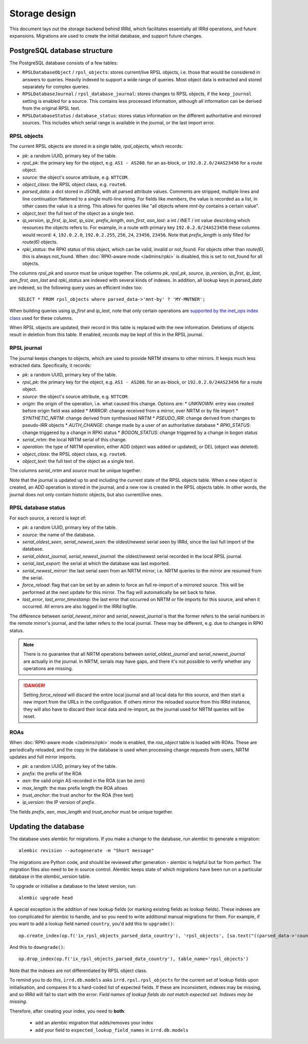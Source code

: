 ==============
Storage design
==============

This document lays out the storage backend behind IRRd, which facilitates
essentially all IRRd operations, and future expansions.
Migrations are used to create the initial database, and support future
changes.

PostgreSQL database structure
-----------------------------
The PostgreSQL database consists of a few tables:

* ``RPSLDatabaseObject`` / ``rpsl_objects``: stores current/live RPSL
  objects, i.e. those that would be considered in answers to queries.
  Heavily indexed to support a wide range of queries. Most object data is
  extracted and stored separately for complex queries.
* ``RPSLDatabaseJournal`` / ``rpsl_database_journal``: stores changes to
  RPSL objects, if the ``keep_journal`` setting is enabled for a source.
  This contains less processed information, although all information can
  be derived from the original RPSL text.
* ``RPSLDatabaseStatus`` / ``database_status``: stores status information
  on the different authoritative and mirrored sources. This includes which
  serial range is available in the journal, or the last import error.


RPSL objects
~~~~~~~~~~~~
The current RPSL objects are stored in a single table, `rpsl_objects`,
which records:

* `pk`: a random UUID, primary key of the table.
* `rpsl_pk`: the primary key for the object, e.g. ``AS1 - AS200``.
  for an as-block, or ``192.0.2.0/24AS23456`` for a route object.
* `source`: the object's source attribute, e.g. ``NTTCOM``.
* `object_class`: the RPSL object class, e.g. ``route6``.
* `parsed_data`: a dict stored in JSONB, with all parsed attribute
  values. Comments are stripped, multiple lines and line continuation
  flattened to a single multi-line string.
  For fields like `members`, the value is recorded as a list,
  in other cases the value is a string. This allows for queries like
  "all objects where `mnt-by` contains a certain value".
* `object_text`: the full text of the object as a single text.
* `ip_version`, `ip_first`, `ip_last`, `ip_size`, `prefix_length`,
  `asn_first`, `asn_last`: a int / INET / int value describing which
  resources the objects refers to. For example, in a route with primary
  key ``192.0.2.0/24AS23456`` these columns would record: ``4``,
  ``192.0.2.0``, ``192.0.2.255``, ``256``, ``24``, ``23456``, ``23456``.
  Note that `prefix_length` is only filled for `route(6)` objects.
* `rpki_status`: the RPKI status of this object, which can be valid,
  invalid or not_found. For objects other than `route(6)`, this is always
  not_found.
  When :doc:`RPKI-aware mode </admins/rpki>` is disabled, this is
  set to not_found for all objects.

The columns `rpsl_pk` and `source` must be unique together.
The columns `pk`, `rpsl_pk`, `source`, `ip_version`, `ip_first`,
`ip_last`, `asn_first`, `asn_last` and `rpki_status`  are indexed with
several kinds of indexes. In addition, all lookup keys in `parsed_data`
are indexed, so the following query uses an efficient index too::

    SELECT * FROM rpsl_objects where parsed_data->'mnt-by' ? 'MY-MNTNER';

When building queries using `ip_first` and `ip_last`, note that only
certain operations are `supported by the inet_ops index class`_
used for these columns.

When RPSL objects are updated, their record in this table is replaced
with the new information. Deletions of objects result in deletion from
this table. If enabled, records may be kept of this in the RPSL journal.

.. _supported by the inet_ops index class:
   https://www.postgresql.org/docs/10/static/gist-builtin-opclasses.html

RPSL journal
~~~~~~~~~~~~
The journal keeps changes to objects, which are used to provide
NRTM streams to other mirrors. It keeps much less extracted data.
Specifically, it records:

* `pk`: a random UUID, primary key of the table.
* `rpsl_pk`: the primary key for the object, e.g. ``AS1 - AS200``.
  for an as-block, or ``192.0.2.0/24AS23456`` for a route object.
* `source`: the object's source attribute, e.g. ``NTTCOM``.
* `origin`: the origin of the operation, i.e. what caused this change.
  Options are:
  * `UNKNOWN`: entry was created before origin field was added
  * `MIRROR`: change received from a mirror, over NRTM or by file import
  * `SYNTHETIC_NRTM`: change derived from synthesised NRTM
  * `PSEUDO_IRR`: change derived from changes to pseudo-IRR objects
  * `AUTH_CHANGE`: change made by a user of an authoritative database
  * `RPKI_STATUS`: change triggered by a change in RPKI status
  * `BOGON_STATUS`: change triggered by a change in bogon status
* `serial_nrtm`: the local NRTM serial of this change.
* `operation`: the type of NRTM operation, either ADD (object was added or
  updated), or DEL (object was deleted).
* `object_class`: the RPSL object class, e.g. ``route6``.
* `object_text`: the full text of the object as a single text.

The columns `serial_nrtm` and `source` must be unique together.

Note that the journal is updated up to and including the current state
of the RPSL objects table. When a new object is created, an ADD operation
is stored in the journal, and a new row is created in the RPSL objects
table. In other words, the journal does not only contain historic objects,
but also current/live ones.

RPSL database status
~~~~~~~~~~~~~~~~~~~~
For each source, a record is kept of:

* `pk`: a random UUID, primary key of the table.
* `source`: the name of the database.
* `serial_oldest_seen`, `serial_newest_seen`: the oldest/newest serial seen
  by IRRd, since the last full import of the database.
* `serial_oldest_journal`, `serial_newest_journal`: the oldest/newest serial
  recorded in the local RPSL journal.
* `serial_last_export`: the serial at which the database was last exported.
* `serial_newest_mirror`: the last serial seen from an NRTM mirror, i.e.
  NRTM queries to the mirror are resumed from the serial.
* `force_reload`: flag that can be set by an admin to force an full re-import
  of a mirrored source. This will be performed at the next update for this mirror.
  The flag will automatically be set back to false.
* `last_error`, `last_error_timestamp`: the last error that occurred on
  NRTM or file imports for this source, and when it occurred. All errors are
  also logged in the IRRd logfile.

The difference between `serial_newest_mirror` and `serial_newest_journal` is
that the former refers to the serial numbers in the remote mirror's journal,
and the latter refers to the local journal. These may be different, e.g. due
to changes in RPKI status.

.. note::
    There is no guarantee that all NRTM operations between
    `serial_oldest_journal` and `serial_newest_journal` are actually in the
    journal. In NRTM, serials may have gaps, and there it's not
    possible to verify whether any operations are missing.

.. danger::
    Setting `force_reload` will discard the entire local journal and all
    local data for this source, and then start a new import from the URLs
    in the configuration. If others mirror the reloaded source from this
    IRRd instance, they will also have to discard their local data and
    re-import, as the journal used for NRTM queries will be reset.


ROAs
~~~~
When :doc:`RPKI-aware mode </admins/rpki>` mode is enabled, the `roa_object`
table is loaded with ROAs. These are periodically reloaded, and the copy
in the database is used when processing change requests from users, NRTM
updates and full mirror imports.

* `pk`: a random UUID, primary key of the table.
* `prefix`: the prefix of the ROA
* `asn`: the valid origin AS recorded in the ROA (can be zero)
* `max_length`: the max prefix length the ROA allows
* `trust_anchor`: the trust anchor for the ROA (free text)
* `ip_version`: the IP version of `prefix`.

The fields `prefix`, `asn`, `max_length` and `trust_anchor`
must be unique together.


Updating the database
---------------------
The database uses alembic for migrations. If you make a change to
the database, run alembic to generate a migration::

    alembic revision --autogenerate -m "Short message"

The migrations are Python code, and should be reviewed after
generation - alembic is helpful but far from perfect.
The migration files also need to be in source control.
Alembic keeps state of which migrations have been run on a particular
database in the `alembic_version` table.

To upgrade or initialise a database to the latest version, run::

    alembic upgrade head

A special exception is the addition of new lookup fields (or marking
existing fields as lookup fields). These indexes are too complicated
for alembic to handle, and so you need to write additional manual
migrations for them. For example, if you want to add a lookup field
named ``country``, you'd add this to ``upgrade()``::

    op.create_index(op.f('ix_rpsl_objects_parsed_data_country'), 'rpsl_objects', [sa.text("((parsed_data->'country'))")], unique=False, postgresql_using='gin')

And this to ``downgrade()``::

    op.drop_index(op.f('ix_rpsl_objects_parsed_data_country'), table_name='rpsl_objects')

Note that the indexes are not differentiated by RPSL object class.

To remind you to do this, ``irrd.db.models`` asks ``irrd.rpsl.rpsl_objects``
for the current set of lookup fields upon initialisation, and compares it to
a hard-coded list of expected fields. If these are inconsistent, indexes may
be missing, and so IRRd will fail to start with the error:
`Field names of lookup fields do not match expected set. Indexes may be missing.`

Therefore, after creating your index, you need to **both**:

    * add an alembic migration that adds/removes your index
    * add your field to ``expected_lookup_field_names`` in ``irrd.db.models``

